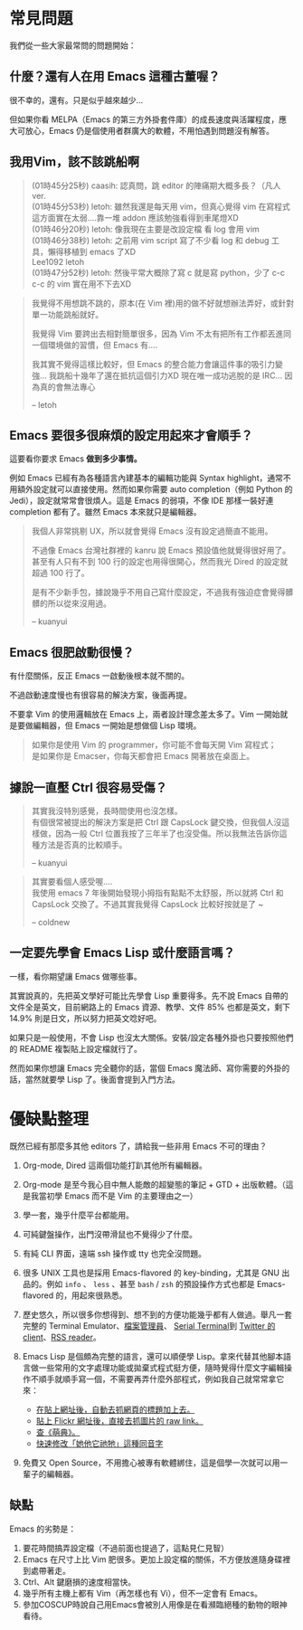 * 常見問題
我們從一些大家最常問的問題開始：

** 什麼？還有人在用 Emacs 這種古董喔？
很不幸的，還有。只是似乎越來越少...

  [[file:pic/trend1.png]]
  [[file:pic/trend.png]]

  但如果你看 MELPA（Emacs 的第三方外掛套件庫）的成長速度與活躍程度，應大可放心，Emacs 仍是個使用者群廣大的軟體，不用怕遇到問題沒有解答。

** 我用Vim，該不該跳船啊

#+BEGIN_QUOTE
(01時45分25秒) caasih: 認真問，跳 editor 的陣痛期大概多長？（凡人 ver.\\
(01時45分53秒) letoh: 雖然我還是每天用 vim，但真心覺得 vim 在寫程式這方面實在太弱....靠一堆 addon 應該勉強看得到車尾燈XD\\
(01時46分20秒) letoh: 像我現在主要是改設定檔  看 log 會用 vim\\
(01時46分38秒) letoh: 之前用 vim script 寫了不少看 log 和 debug 工具，懶得移植到 emacs 了XD\\
Lee1092 letoh \\
(01時47分52秒) letoh: 然後平常大概除了寫 c 就是寫 python，少了 c-c c-c 的 vim 實在用不下去XD\\
#+END_QUOTE

#+BEGIN_QUOTE
我覺得不用想跳不跳的，原本(在 Vim 裡)用的做不好就想辦法弄好，或針對單一功能跳船就好。

我覺得 Vim 要跨出去相對簡單很多，因為 Vim 不太有把所有工作都丟進同一個環境做的習慣，但 Emacs 有....

我其實不覺得這樣比較好，但 Emacs 的整合能力會讓這件事的吸引力變強... 我跳船十幾年了還在抵抗這個引力XD 現在唯一成功逃脫的是 IRC... 因為真的會無法專心

-- letoh
#+END_QUOTE


** Emacs 要很多很麻煩的設定用起來才會順手？
  這要看你要求 Emacs *做到多少事情。*

  例如 Emacs 已經有為各種語言內建基本的編輯功能與 Syntax highlight，通常不用額外設定就可以直接使用。然而如果你需要 auto completion（例如 Python 的 Jedi），設定就常常會很煩人。這是 Emacs 的弱項，不像 IDE 那樣一裝好連 completion 都有了。雖然 Emacs 本來就只是編輯器。

#+BEGIN_QUOTE
  我個人非常挑剔 UX，所以就會覺得 Emacs 沒有設定過簡直不能用。

  不過像 Emacs 台灣社群裡的 kanru 說 Emacs 預設值他就覺得很好用了。甚至有人只有不到 100 行的設定也用得很開心，然而我光 Dired 的設定就超過 100 行了。

  是有不少新手包，據說幾乎不用自己寫什麼設定，不過我有強迫症會覺得髒髒的所以從來沒用過。

  -- kuanyui
#+END_QUOTE

** Emacs 很肥啟動很慢？
 有什麼關係，反正 Emacs 一啟動後根本就不關的。

 不過啟動速度慢也有很容易的解決方案，後面再提。

  不要拿 Vim 的使用邏輯放在 Emacs 上，兩者設計理念差太多了。Vim 一開始就是要做編輯器，但 Emacs 一開始是想做個 Lisp 環境。

#+BEGIN_QUOTE
如果你是使用 Vim 的 programmer，你可能不會每天開 Vim 寫程式；\\
是如果你是 Emacser，你每天都會把 Emacs 開著放在桌面上。
#+END_QUOTE

** 據說一直壓 Ctrl 很容易受傷？
#+BEGIN_QUOTE
其實我沒特別感覺，長時間使用也沒怎樣。\\
有個很常被提出的解決方案是把 Ctrl 跟 CapsLock 鍵交換，但我個人沒這樣做，因為一般 Ctrl 位置我按了三年半了也沒受傷。所以我無法告訴你這種方法是否真的比較順手。

-- kuanyui
#+END_QUOTE

#+BEGIN_QUOTE
其實要看個人感受喔.... \\
我使用 emacs 7 年後開始發現小拇指有點點不太舒服，所以就將 Ctrl 和 CapsLock 交換了。不過其實我覺得 CapsLock 比較好按就是了 ~

-- coldnew
#+END_QUOTE

** 一定要先學會 Emacs Lisp 或什麼語言嗎？
一樣，看你期望讓 Emacs 做哪些事。

其實說真的，先把英文學好可能比先學會 Lisp 重要得多。先不說 Emacs 自帶的文件全是英文，目前網路上的 Emacs 資源、教學、文件 85% 也都是英文，剩下 14.9% 則是日文，所以努力把英文唸好吧。

如果只是一般使用，不會 Lisp 也沒太大關係。安裝/設定各種外掛也只要按照他們的 README 複製貼上設定檔就行了。

然而如果你想讓 Emacs 完全聽你的話，當個 Emacs 魔法師、寫你需要的外掛的話，當然就要學 Lisp 了。後面會提到入門方法。


* 優缺點整理
  既然已經有那麼多其他 editors 了，請給我一些非用 Emacs 不可的理由？

1. Org-mode, Dired 這兩個功能打趴其他所有編輯器。
2. Org-mode 是至今我心目中無人能敵的超變態的筆記 + GTD + 出版軟體。（這是我當初學 Emacs 而不是 Vim 的主要理由之一）
3. 學一套，幾乎什麼平台都能用。
4. 可純鍵盤操作，出門沒帶滑鼠也不覺得少了什麼。
5. 有純 CLI 界面，遠端 ssh 操作或 tty 也完全沒問題。
6. 很多 UNIX 工具也是採用 Emacs-flavored 的 key-binding，尤其是 GNU 出品的。例如  =info= 、 =less= 、甚至  =bash= / =zsh=  的預設操作方式也都是 Emacs-flavored 的，用起來很熟悉。
7. 歷史悠久，所以很多你想得到、想不到的方便功能幾乎都有人做過。舉凡一套完整的 Terminal Emulator、[[http://kuanyui.github.io/2014/06/21/dired-tutorial-and-essential-configs/][檔案管理員]]、 [[https://www.gnu.org/software/emacs/manual/html_node/emacs/Serial-Terminal.html][Serial Terminal]]到 [[https://github.com/hayamiz/twittering-mode][Twitter 的 client]]、[[https://github.com/skeeto/elfeed][RSS reader]]。
8. Emacs Lisp 是個頗為完整的語言，還可以順便學 Lisp。拿來代替其他腳本語言做一些常用的文字處理功能或拋棄式程式挺方便，隨時覺得什麼文字編輯操作不順手就順手寫一個，不需要再弄什麼外部程式，例如我自己就常常拿它來：

   - [[https://github.com/kuanyui/writing-utils.el/blob/master/page-title.el][在貼上網址後，自動去抓網頁的標題加上去。]]
   - [[https://github.com/kuanyui/writing-utils.el/blob/master/flickr.el][貼上 Flickr 網址後，直接去抓圖片的 raw link。]]
   - [[https://github.com/kuanyui/moedict.el][查《萌典》。]]
   - [[https://github.com/kuanyui/ta.el][快速修改「她他它祂牠」這種同音字]]

9. 免費又 Open Source，不用擔心被專有軟體綁住，這是個學一次就可以用一輩子的編輯器。

** 缺點
Emacs 的劣勢是：

1. 要花時間搞弄設定檔（不過前面也提過了，這點見仁見智）
2. Emacs 在尺寸上比 Vim 肥很多。更加上設定檔的關係，不方便放進隨身碟裡到處帶著走。
3. Ctrl、Alt 鍵磨損的速度相當快。
4. 幾乎所有主機上都有 Vim（再怎樣也有 Vi），但不一定會有 Emacs。
5. 參加COSCUP時說自己用Emacs會被別人用像是在看瀕臨絕種的動物的眼神看待。
